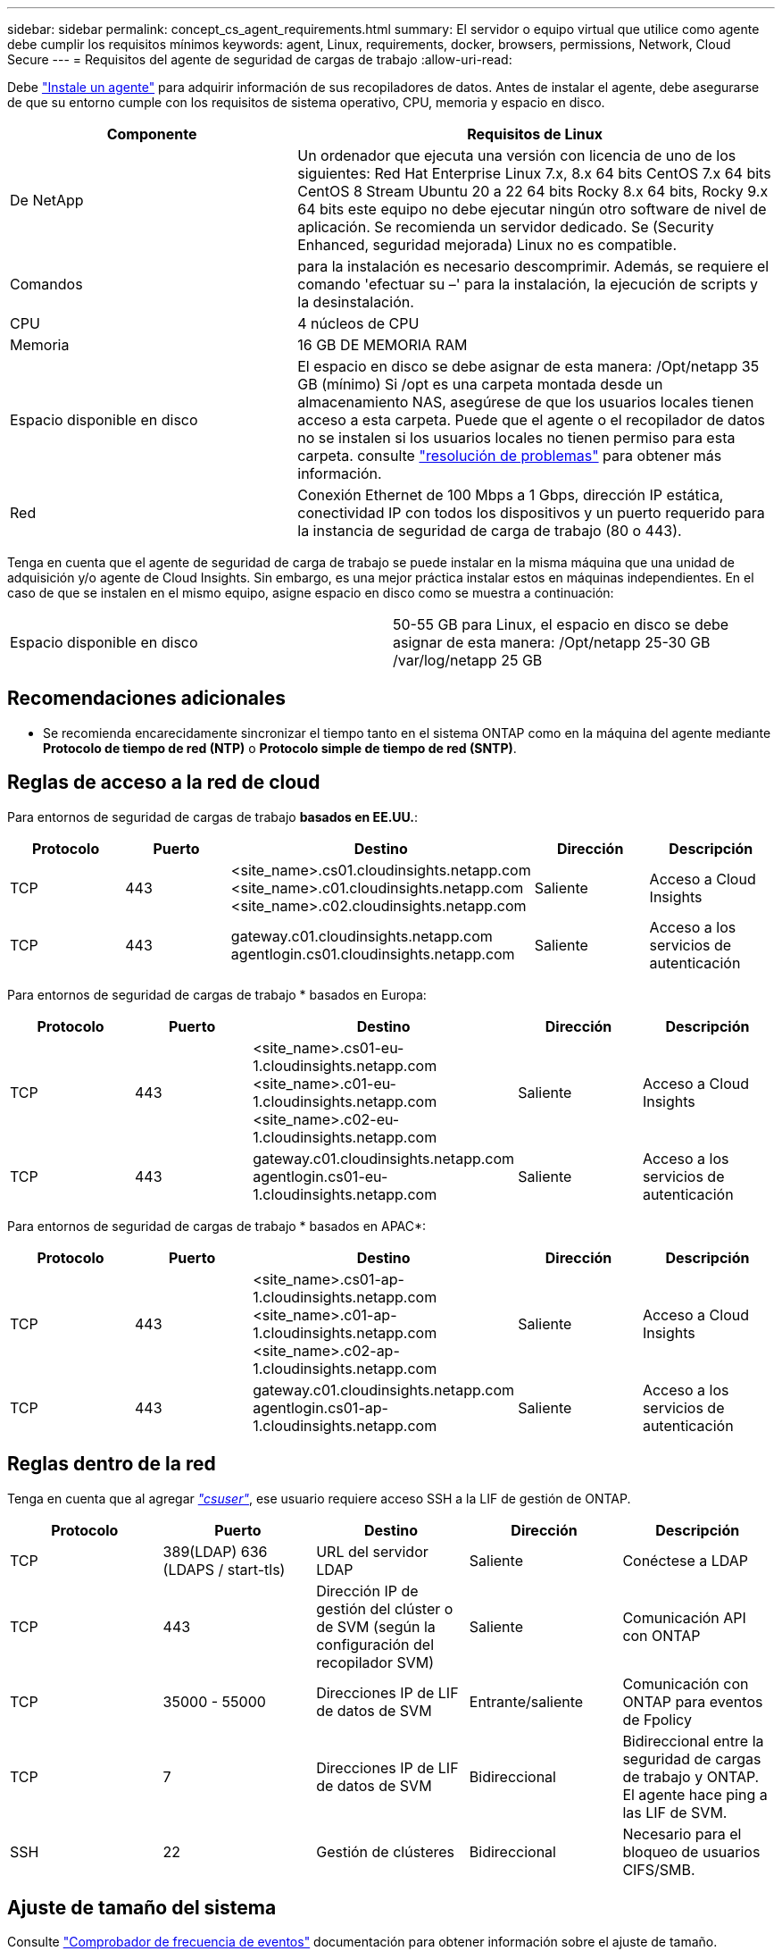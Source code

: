 ---
sidebar: sidebar 
permalink: concept_cs_agent_requirements.html 
summary: El servidor o equipo virtual que utilice como agente debe cumplir los requisitos mínimos 
keywords: agent, Linux, requirements, docker, browsers, permissions, Network, Cloud Secure 
---
= Requisitos del agente de seguridad de cargas de trabajo
:allow-uri-read: 


[role="lead"]
Debe link:task_cs_add_agent.html["Instale un agente"] para adquirir información de sus recopiladores de datos. Antes de instalar el agente, debe asegurarse de que su entorno cumple con los requisitos de sistema operativo, CPU, memoria y espacio en disco.

[cols="36,60"]
|===
| Componente | Requisitos de Linux 


| De NetApp | Un ordenador que ejecuta una versión con licencia de uno de los siguientes: Red Hat Enterprise Linux 7.x, 8.x 64 bits CentOS 7.x 64 bits CentOS 8 Stream Ubuntu 20 a 22 64 bits Rocky 8.x 64 bits, Rocky 9.x 64 bits este equipo no debe ejecutar ningún otro software de nivel de aplicación. Se recomienda un servidor dedicado. Se (Security Enhanced, seguridad mejorada) Linux no es compatible. 


| Comandos | para la instalación es necesario descomprimir. Además, se requiere el comando 'efectuar su –' para la instalación, la ejecución de scripts y la desinstalación. 


| CPU | 4 núcleos de CPU 


| Memoria | 16 GB DE MEMORIA RAM 


| Espacio disponible en disco | El espacio en disco se debe asignar de esta manera: /Opt/netapp 35 GB (mínimo) Si /opt es una carpeta montada desde un almacenamiento NAS, asegúrese de que los usuarios locales tienen acceso a esta carpeta. Puede que el agente o el recopilador de datos no se instalen si los usuarios locales no tienen permiso para esta carpeta. consulte link:task_cs_add_agent.html#troubleshooting-agent-errors["resolución de problemas"] para obtener más información. 


| Red | Conexión Ethernet de 100 Mbps a 1 Gbps, dirección IP estática, conectividad IP con todos los dispositivos y un puerto requerido para la instancia de seguridad de carga de trabajo (80 o 443). 
|===
Tenga en cuenta que el agente de seguridad de carga de trabajo se puede instalar en la misma máquina que una unidad de adquisición y/o agente de Cloud Insights. Sin embargo, es una mejor práctica instalar estos en máquinas independientes. En el caso de que se instalen en el mismo equipo, asigne espacio en disco como se muestra a continuación:

|===


| Espacio disponible en disco | 50-55 GB para Linux, el espacio en disco se debe asignar de esta manera: /Opt/netapp 25-30 GB /var/log/netapp 25 GB 
|===


== Recomendaciones adicionales

* Se recomienda encarecidamente sincronizar el tiempo tanto en el sistema ONTAP como en la máquina del agente mediante *Protocolo de tiempo de red (NTP)* o *Protocolo simple de tiempo de red (SNTP)*.




== Reglas de acceso a la red de cloud

Para entornos de seguridad de cargas de trabajo *basados en EE.UU.*:

[cols="5*"]
|===
| Protocolo | Puerto | Destino | Dirección | Descripción 


| TCP | 443 | <site_name>.cs01.cloudinsights.netapp.com <site_name>.c01.cloudinsights.netapp.com <site_name>.c02.cloudinsights.netapp.com | Saliente | Acceso a Cloud Insights 


| TCP | 443 | gateway.c01.cloudinsights.netapp.com agentlogin.cs01.cloudinsights.netapp.com | Saliente | Acceso a los servicios de autenticación 
|===
Para entornos de seguridad de cargas de trabajo * basados en Europa:

[cols="5*"]
|===
| Protocolo | Puerto | Destino | Dirección | Descripción 


| TCP | 443 | <site_name>.cs01-eu-1.cloudinsights.netapp.com <site_name>.c01-eu-1.cloudinsights.netapp.com <site_name>.c02-eu-1.cloudinsights.netapp.com | Saliente | Acceso a Cloud Insights 


| TCP | 443 | gateway.c01.cloudinsights.netapp.com agentlogin.cs01-eu-1.cloudinsights.netapp.com | Saliente | Acceso a los servicios de autenticación 
|===
Para entornos de seguridad de cargas de trabajo * basados en APAC*:

[cols="5*"]
|===
| Protocolo | Puerto | Destino | Dirección | Descripción 


| TCP | 443 | <site_name>.cs01-ap-1.cloudinsights.netapp.com <site_name>.c01-ap-1.cloudinsights.netapp.com <site_name>.c02-ap-1.cloudinsights.netapp.com | Saliente | Acceso a Cloud Insights 


| TCP | 443 | gateway.c01.cloudinsights.netapp.com agentlogin.cs01-ap-1.cloudinsights.netapp.com | Saliente | Acceso a los servicios de autenticación 
|===


== Reglas dentro de la red

Tenga en cuenta que al agregar _link:task_add_collector_svm.html#permissions-when-adding-via-cluster-management-ip["csuser"]_, ese usuario requiere acceso SSH a la LIF de gestión de ONTAP.

[cols="5*"]
|===
| Protocolo | Puerto | Destino | Dirección | Descripción 


| TCP | 389(LDAP) 636 (LDAPS / start-tls) | URL del servidor LDAP | Saliente | Conéctese a LDAP 


| TCP | 443 | Dirección IP de gestión del clúster o de SVM (según la configuración del recopilador SVM) | Saliente | Comunicación API con ONTAP 


| TCP | 35000 - 55000 | Direcciones IP de LIF de datos de SVM | Entrante/saliente | Comunicación con ONTAP para eventos de Fpolicy 


| TCP | 7 | Direcciones IP de LIF de datos de SVM | Bidireccional | Bidireccional entre la seguridad de cargas de trabajo y ONTAP. El agente hace ping a las LIF de SVM. 


| SSH | 22 | Gestión de clústeres | Bidireccional | Necesario para el bloqueo de usuarios CIFS/SMB. 
|===


== Ajuste de tamaño del sistema

Consulte link:concept_cs_event_rate_checker.html["Comprobador de frecuencia de eventos"] documentación para obtener información sobre el ajuste de tamaño.
